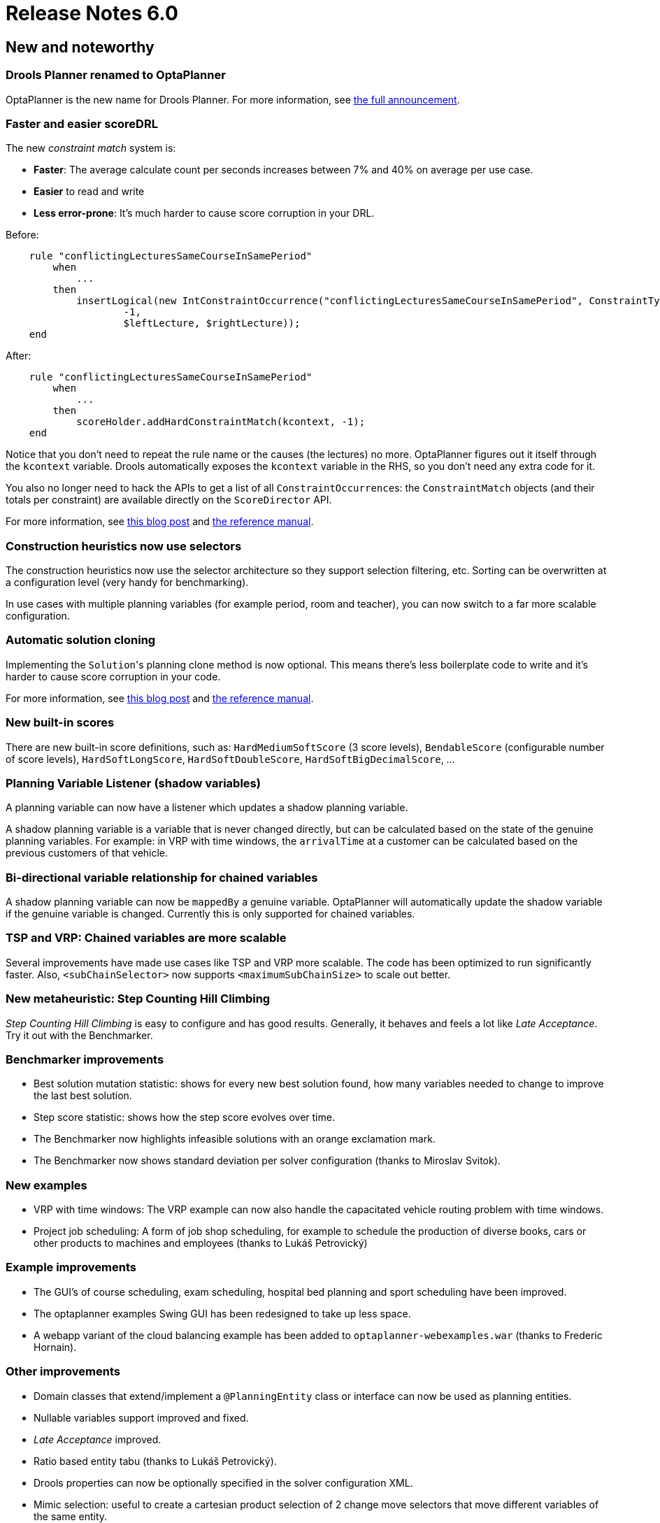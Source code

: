 = Release Notes 6.0
:jbake-type: releaseNotesBase
:jbake-description: New and noteworthy, demos and status for OptaPlanner 6.0.
:jbake-priority: 1.0
:jbake-release_notes_version: 6.0
:jbake-release_notes_version_qualifier: Final

[[NewAndNoteWorthy]]
== New and noteworthy

=== Drools Planner renamed to OptaPlanner

OptaPlanner is the new name for Drools Planner.
For more information, see https://www.optaplanner.org/community/droolsPlannerRenamed.html[the full announcement].

=== Faster and easier scoreDRL

The new _constraint match_ system is:

* *Faster*: The average calculate count per seconds increases between 7% and 40% on average per use case.
* *Easier* to read and write
* *Less error-prone*: It's much harder to cause score corruption in your DRL.

Before:

[source,drl]
----
    rule "conflictingLecturesSameCourseInSamePeriod"
        when
            ...
        then
            insertLogical(new IntConstraintOccurrence("conflictingLecturesSameCourseInSamePeriod", ConstraintType.HARD,
                    -1,
                    $leftLecture, $rightLecture));
    end
----

After:

[source,drl]
----
    rule "conflictingLecturesSameCourseInSamePeriod"
        when
            ...
        then
            scoreHolder.addHardConstraintMatch(kcontext, -1);
    end
----

Notice that you don't need to repeat the rule name or the causes (the lectures) no more.
OptaPlanner figures out it itself through the `kcontext` variable.
Drools automatically exposes the `kcontext` variable in the RHS, so you don't need any extra code for it.

You also no longer need to hack the APIs to get a list of all ``ConstraintOccurrence``s:
the `ConstraintMatch` objects (and their totals per constraint) are available directly on the `ScoreDirector` API.

For more information, see http://blog.athico.com/2013/04/score-drl-faster-and-easier-in.html[this blog post]
and link:../../learn/documentation.html[the reference manual].

=== Construction heuristics now use selectors

The construction heuristics now use the selector architecture so they support selection filtering, etc.
Sorting can be overwritten at a configuration level (very handy for benchmarking).

In use cases with multiple planning variables (for example period, room and teacher),
you can now switch to a far more scalable configuration.

=== Automatic solution cloning

Implementing the ``Solution``'s planning clone method is now optional.
This means there's less boilerplate code to write and it's harder to cause score corruption in your code.

For more information, see http://blog.athico.com/2013/02/automatic-solution-cloning-in-planner.html[this blog post]
and link:../../learn/documentation.html[the reference manual].

=== New built-in scores

There are new built-in score definitions, such as: `HardMediumSoftScore` (3 score levels),
`BendableScore` (configurable number of score levels), `HardSoftLongScore`, `HardSoftDoubleScore`,
`HardSoftBigDecimalScore`, ...

=== Planning Variable Listener (shadow variables)

A planning variable can now have a listener which updates a shadow planning variable.

A shadow planning variable is a variable that is never changed directly,
but can be calculated based on the state of the genuine planning variables.
For example: in VRP with time windows, the `arrivalTime` at a customer can be calculated
based on the previous customers of that vehicle.

=== Bi-directional variable relationship for chained variables

A shadow planning variable can now be `mappedBy` a genuine variable.
OptaPlanner will automatically update the shadow variable if the genuine variable is changed.
Currently this is only supported for chained variables.

=== TSP and VRP: Chained variables are more scalable

Several improvements have made use cases like TSP and VRP more scalable.
The code has been optimized to run significantly faster.
Also, `<subChainSelector>` now supports `<maximumSubChainSize>` to scale out better.

=== New metaheuristic: Step Counting Hill Climbing

_Step Counting Hill Climbing_ is easy to configure and has good results.
Generally, it behaves and feels a lot like _Late Acceptance_. Try it out with the Benchmarker.

=== Benchmarker improvements

* Best solution mutation statistic: shows for every new best solution found,
how many variables needed to change to improve the last best solution.
* Step score statistic: shows how the step score evolves over time.
* The Benchmarker now highlights infeasible solutions with an orange exclamation mark.
* The Benchmarker now shows standard deviation per solver configuration (thanks to Miroslav Svitok).

=== New examples

* VRP with time windows: The VRP example can now also handle the capacitated vehicle routing problem with time windows.
* Project job scheduling: A form of job shop scheduling, for example to schedule the production of diverse books, cars
or other products to machines and employees (thanks to Lukáš Petrovický)

=== Example improvements

* The GUI's of course scheduling, exam scheduling, hospital bed planning and sport scheduling have been improved.
* The optaplanner examples Swing GUI has been redesigned to take up less space.
* A webapp variant of the cloud balancing example has been added to `optaplanner-webexamples.war` (thanks to Frederic Hornain).

=== Other improvements

* Domain classes that extend/implement a `@PlanningEntity` class or interface can now be used as planning entities.
* Nullable variables support improved and fixed.
* _Late Acceptance_ improved.
* Ratio based entity tabu (thanks to Lukáš Petrovický).
* Drools properties can now be optionally specified in the solver configuration XML.
* Mimic selection: useful to create a cartesian product selection of 2 change move selectors
that move different variables of the same entity.
* `KieBase` support, for example to integrate decision tables or scorecards.
* OSGi support out-of-the-box in the optaplanner jars.
